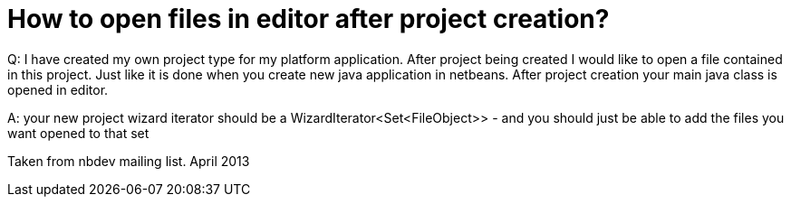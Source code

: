 // 
//     Licensed to the Apache Software Foundation (ASF) under one
//     or more contributor license agreements.  See the NOTICE file
//     distributed with this work for additional information
//     regarding copyright ownership.  The ASF licenses this file
//     to you under the Apache License, Version 2.0 (the
//     "License"); you may not use this file except in compliance
//     with the License.  You may obtain a copy of the License at
// 
//       http://www.apache.org/licenses/LICENSE-2.0
// 
//     Unless required by applicable law or agreed to in writing,
//     software distributed under the License is distributed on an
//     "AS IS" BASIS, WITHOUT WARRANTIES OR CONDITIONS OF ANY
//     KIND, either express or implied.  See the License for the
//     specific language governing permissions and limitations
//     under the License.
//

= How to open files in editor after project creation?
:page-layout: wikidev
:page-tags: wiki, devfaq, needsreview
:jbake-status: published
:keywords: Apache NetBeans wiki DevFaqOpenFilesAfterProjectCreation
:description: Apache NetBeans wiki DevFaqOpenFilesAfterProjectCreation
:toc: left
:toc-title:
:page-syntax: true
:page-wikidevsection: _wizards_and_templates
:page-position: 5


Q: I have created my own project type for my platform application. After project being created I would like to open a file contained in this project. Just like it is done when you create new java application in netbeans. After project creation your main java class is opened in editor.

A: your new project wizard iterator should be a WizardIterator<Set<FileObject>> - and you should just be able to add the files you want opened to that set


Taken from nbdev mailing list. April 2013
